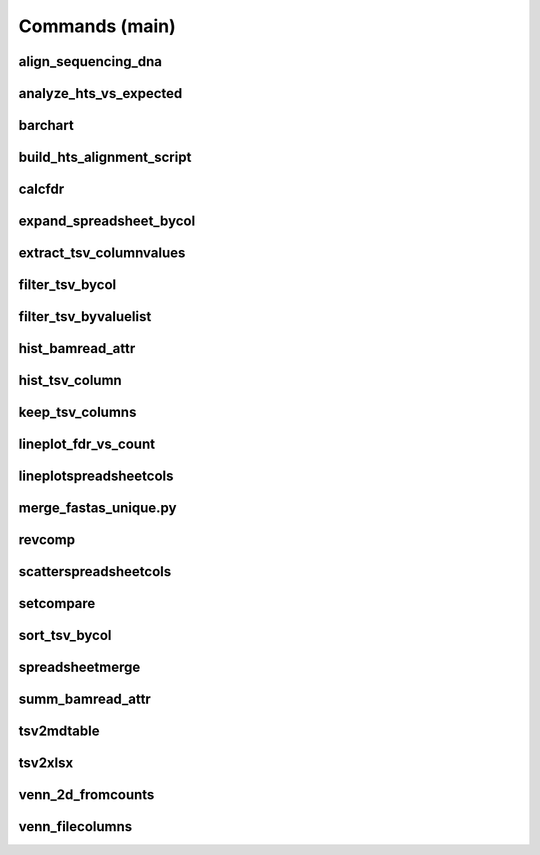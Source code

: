 Commands (main)
***************

align_sequencing_dna
=======

.. program-output:: align_sequencing_dna -h

analyze_hts_vs_expected
=======

.. program-output:: analyze_hts_vs_expected -h

barchart
=======

.. program-output:: barchart -h

build_hts_alignment_script
=======

.. program-output:: build_hts_alignment_script -h

calcfdr
=======

.. program-output:: calcfdr -h

expand_spreadsheet_bycol
=======

.. program-output:: expand_spreadsheet_bycol -h

extract_tsv_columnvalues
=======

.. program-output:: extract_tsv_columnvalues -h

filter_tsv_bycol
=======

.. program-output:: filter_tsv_bycol -h

filter_tsv_byvaluelist
=======

.. program-output:: filter_tsv_byvaluelist -h

hist_bamread_attr
=======

.. program-output:: hist_bamread_attr -h

hist_tsv_column
=======

.. program-output:: hist_tsv_column -h

keep_tsv_columns
=======

.. program-output:: keep_tsv_columns -h

lineplot_fdr_vs_count
=======

.. program-output:: lineplot_fdr_vs_count -h

lineplotspreadsheetcols
=======

.. program-output:: lineplotspreadsheetcols -h

merge_fastas_unique.py
=======

.. program-output:: merge_fastas_unique.py -h

revcomp
=======

.. program-output:: revcomp -h

scatterspreadsheetcols
=======

.. program-output:: scatterspreadsheetcols -h

setcompare
=======

.. program-output:: setcompare -h

sort_tsv_bycol
=======

.. program-output:: sort_tsv_bycol -h

spreadsheetmerge
=======

.. program-output:: spreadsheetmerge -h

summ_bamread_attr
=======

.. program-output:: summ_bamread_attr -h

tsv2mdtable
=======

.. program-output:: tsv2mdtable -h

tsv2xlsx
=======

.. program-output:: tsv2xlsx -h

venn_2d_fromcounts
=======

.. program-output:: venn_2d_fromcounts -h

venn_filecolumns
=======

.. program-output:: venn_filecolumns -h

